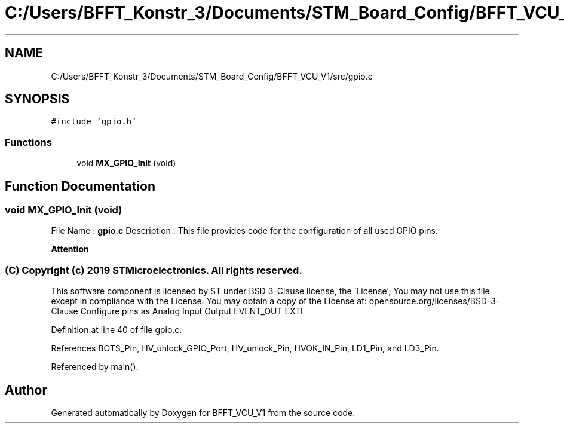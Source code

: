 .TH "C:/Users/BFFT_Konstr_3/Documents/STM_Board_Config/BFFT_VCU_V1/src/gpio.c" 3 "Fri Dec 13 2019" "BFFT_VCU_V1" \" -*- nroff -*-
.ad l
.nh
.SH NAME
C:/Users/BFFT_Konstr_3/Documents/STM_Board_Config/BFFT_VCU_V1/src/gpio.c
.SH SYNOPSIS
.br
.PP
\fC#include 'gpio\&.h'\fP
.br

.SS "Functions"

.in +1c
.ti -1c
.RI "void \fBMX_GPIO_Init\fP (void)"
.br
.in -1c
.SH "Function Documentation"
.PP 
.SS "void MX_GPIO_Init (void)"
File Name : \fBgpio\&.c\fP Description : This file provides code for the configuration of all used GPIO pins\&.
.PP
\fBAttention\fP
.RS 4
.RE
.PP
.SS "(C) Copyright (c) 2019 STMicroelectronics\&. All rights reserved\&."
.PP
This software component is licensed by ST under BSD 3-Clause license, the 'License'; You may not use this file except in compliance with the License\&. You may obtain a copy of the License at: opensource\&.org/licenses/BSD-3-Clause Configure pins as Analog Input Output EVENT_OUT EXTI 
.PP
Definition at line 40 of file gpio\&.c\&.
.PP
References BOTS_Pin, HV_unlock_GPIO_Port, HV_unlock_Pin, HVOK_IN_Pin, LD1_Pin, and LD3_Pin\&.
.PP
Referenced by main()\&.
.SH "Author"
.PP 
Generated automatically by Doxygen for BFFT_VCU_V1 from the source code\&.
